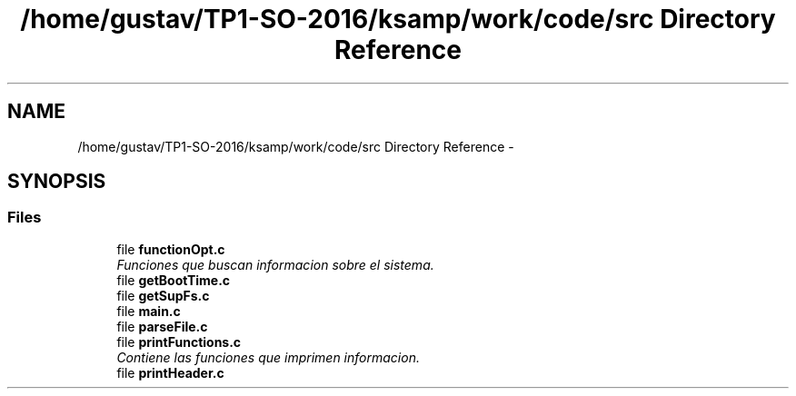 .TH "/home/gustav/TP1-SO-2016/ksamp/work/code/src Directory Reference" 3 "Sat Sep 24 2016" "ksamp" \" -*- nroff -*-
.ad l
.nh
.SH NAME
/home/gustav/TP1-SO-2016/ksamp/work/code/src Directory Reference \- 
.SH SYNOPSIS
.br
.PP
.SS "Files"

.in +1c
.ti -1c
.RI "file \fBfunctionOpt\&.c\fP"
.br
.RI "\fIFunciones que buscan informacion sobre el sistema\&. \fP"
.ti -1c
.RI "file \fBgetBootTime\&.c\fP"
.br
.ti -1c
.RI "file \fBgetSupFs\&.c\fP"
.br
.ti -1c
.RI "file \fBmain\&.c\fP"
.br
.ti -1c
.RI "file \fBparseFile\&.c\fP"
.br
.ti -1c
.RI "file \fBprintFunctions\&.c\fP"
.br
.RI "\fIContiene las funciones que imprimen informacion\&. \fP"
.ti -1c
.RI "file \fBprintHeader\&.c\fP"
.br
.in -1c
